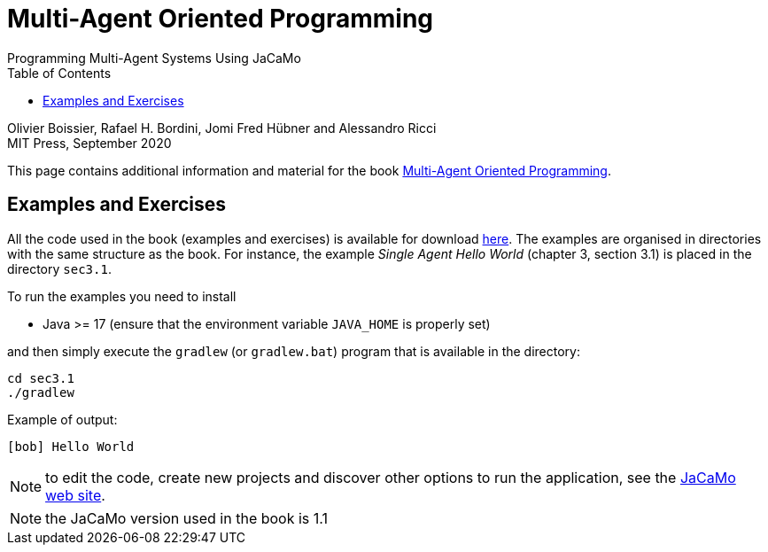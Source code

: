 = Multi-Agent Oriented Programming
Programming Multi-Agent Systems Using JaCaMo
:toc: right

Olivier Boissier, Rafael H. Bordini, Jomi Fred Hübner and Alessandro Ricci +
MIT Press, September 2020


This page contains additional information and material for the book link:https://mitpress.mit.edu/books/multi-agent-oriented-programming[Multi-Agent Oriented Programming].

== Examples and Exercises

All the code used in the book (examples and exercises) is available for download link:./maop-code.zip[here].
The examples are organised in directories with the same structure as the book.
For instance, the example _Single Agent Hello World_ (chapter 3, section 3.1) is placed in the directory `sec3.1`.

To run the examples you need to install

- Java >= 17 (ensure that the environment variable `JAVA_HOME` is properly set)

and then simply execute the `gradlew` (or `gradlew.bat`) program that is available in the directory:
-----
cd sec3.1
./gradlew
-----

Example of output:
----
[bob] Hello World
----

NOTE: to edit the code, create new projects and discover other options to run the application, see the link:https://jacamo-lang.github.io/[JaCaMo web site].

NOTE: the JaCaMo version used in the book is 1.1

// == Slides

// coming soon...

// == Some links

// - In the http://jacamo.sf.net[JaCaMo web site] you can find more examples and documentation.
